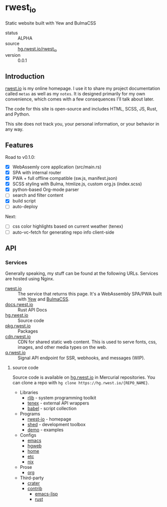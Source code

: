 * rwest_io
:PROPERTIES:
:ID:       d8f17fe2-00f1-4cd2-af58-7984e53c4033
:END:
Static website built with Yew and BulmaCSS
+ status :: ALPHA
+ source :: [[src:rwest_io][hg.rwest.io/rwest_io]]
+ version :: 0.0.1
** Introduction
:PROPERTIES:
:ID:       332074bc-e07c-40af-b08f-6488033c58f6
:END:
[[https://rwest.io][rwest.io]] is my online homepage. I use it to share my project
documentation called =metas= as well as my =notes=. It is designed
primarily for my own convenience, which comes with a few consequences
I'll talk about later.

The code for this site is open-source and includes HTML, SCSS, JS,
Rust, and Python.

This site does not track you, your personal information, or your
behavior in any way.

** Features
:PROPERTIES:
:ID:       63c0fe84-d9c1-4dba-8401-67e0f830a7f1
:END:
Road to v0.1.0:
- [X] WebAssemly core application (src/main.rs)
- [X] SPA with internal router
- [X] PWA + full offline compatible (sw.js, manifest.json)
- [X] SCSS styling with Bulma, htmlize.js, custom org.js (index.scss)
- [X] python-based Org-mode parser
- [ ] search and filter content
- [X] build script
- [ ] auto-deploy

Next:
- [ ] css color highlights based on current weather (tenex)
- [ ] auto-vc-fetch for generating repo info client-side

** API
:PROPERTIES:
:ID:       9c126f39-90d3-414b-a248-a5202ae898a3
:END:
*** Services
:PROPERTIES:
:ID:       44c854e1-feff-4d7f-940c-b8ff7ce934d6
:END:
Generally speaking, my stuff can be found at the following URLs. Services
are hosted using Nginx.
- [[https://rwest.io][rwest.io]] :: The service that returns this page. It's a WebAssembly SPA/PWA built with
  [[https://yew.rs/][Yew]] and [[https://bulma.io/][BulmaCSS]].
- [[https://docs.rwest.io][docs.rwest.io]] :: Rust API Docs
- [[https://hg.rwest.io][hg.rwest.io]] :: Source code
- [[https://pkg.rwest.io][pkg.rwest.io]] :: Packages
- [[https://cdn.rwest.io][cdn.rwest.io]] :: CDN for shared static web content. This is used to serve fonts, css,
  images, and other media types on the web.
- [[https://q.rwest.io][q.rwest.io]] :: Signal API endpoint for SSR, webhooks, and messages (WIP).

**** source code
:PROPERTIES:
:ID:       fbdab8ef-85c5-4adf-822b-16e237b518d6
:END:
Source code is available on [[https://hg.rwest.io][hg.rwest.io]] in Mercurial repositories. You
can clone a repo with =hg clone https://hg.rwest.io/{REPO_NAME}=.

- Libraries
   - [[src:rlib][rlib]] - system programming toolkit
   - [[src:tenex][tenex]] - external API wrappers
   - [[src:babel][babel]] - script collection

- Programs
   - [[src:rwest-io][rwest-io]] - homepage
   - [[src:shed][shed]] - development toolbox
   - [[src:demo][demo]] - examples

- Configs
   - [[src:config/emacs][emacs]]
   - [[src:config/hgweb][hgweb]]
   - [[src:config/home][home]]
   - [[src:config/etc][etc]]
   - [[src:config/nix][nix]]

- Prose
   - [[src:org][org]]

- Third-party
   - [[src:crater][crater]]
   - [[src:contrib][contrib]]
     - [[src:contrib/el][emacs-lisp]]
     - [[src:contrib/rust][rust]]

  
